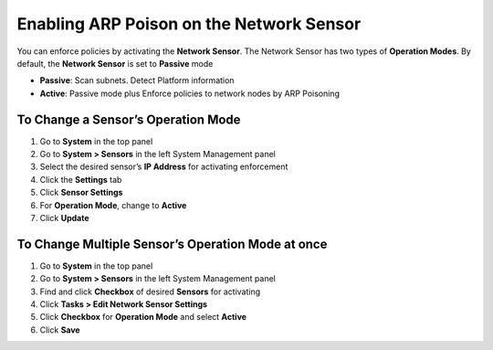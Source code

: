Enabling ARP Poison on the Network Sensor
=========================================

You can enforce policies by activating the **Network Sensor**. The Network Sensor has two types of **Operation Modes**. By default, the **Network Sensor** is set to **Passive** mode

- **Passive**: Scan subnets. Detect Platform information
- **Active**: Passive mode plus Enforce policies to network nodes by ARP Poisoning

To Change a Sensor’s Operation Mode
-----------------------------------

#. Go to **System** in the top panel
#. Go to **System > Sensors** in the left System Management panel
#. Select the desired sensor’s **IP Address** for activating enforcement
#. Click the **Settings** tab
#. Click **Sensor Settings**
#. For **Operation Mode**, change to **Active**
#. Click **Update**

To Change Multiple Sensor’s Operation Mode at once
--------------------------------------------------

#. Go to **System** in the top panel 
#. Go to  **System > Sensors** in the left System Management panel
#. Find and click **Checkbox** of desired **Sensors** for activating
#. Click **Tasks > Edit Network Sensor Settings**      
#. Click **Checkbox** for **Operation Mode** and select **Active**
#. Click **Save**